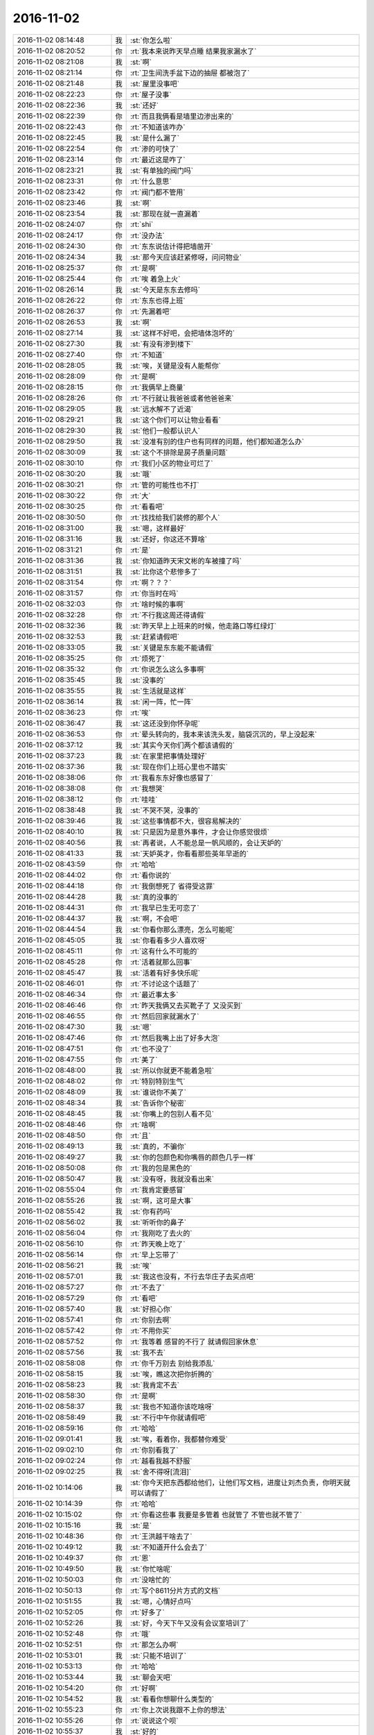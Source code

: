 2016-11-02
-------------

.. list-table::
   :widths: 25, 1, 60

   * - 2016-11-02 08:14:48
     - 我
     - :st:`你怎么啦`
   * - 2016-11-02 08:20:52
     - 你
     - :rt:`我本来说昨天早点睡 结果我家漏水了`
   * - 2016-11-02 08:21:08
     - 我
     - :st:`啊`
   * - 2016-11-02 08:21:14
     - 你
     - :rt:`卫生间洗手盆下边的抽屉 都被泡了`
   * - 2016-11-02 08:21:48
     - 我
     - :st:`屋里没事吧`
   * - 2016-11-02 08:22:23
     - 你
     - :rt:`屋子没事`
   * - 2016-11-02 08:22:36
     - 我
     - :st:`还好`
   * - 2016-11-02 08:22:39
     - 你
     - :rt:`而且我俩看是墙里边渗出来的`
   * - 2016-11-02 08:22:43
     - 你
     - :rt:`不知道该咋办`
   * - 2016-11-02 08:22:45
     - 我
     - :st:`是什么漏了`
   * - 2016-11-02 08:22:54
     - 你
     - :rt:`渗的可快了`
   * - 2016-11-02 08:23:14
     - 你
     - :rt:`最近这是咋了`
   * - 2016-11-02 08:23:21
     - 我
     - :st:`有单独的阀门吗`
   * - 2016-11-02 08:23:31
     - 你
     - :rt:`什么意思`
   * - 2016-11-02 08:23:42
     - 你
     - :rt:`阀门都不管用`
   * - 2016-11-02 08:23:46
     - 我
     - :st:`啊`
   * - 2016-11-02 08:23:54
     - 我
     - :st:`那现在就一直漏着`
   * - 2016-11-02 08:24:07
     - 你
     - :rt:`shi`
   * - 2016-11-02 08:24:17
     - 你
     - :rt:`没办法`
   * - 2016-11-02 08:24:30
     - 你
     - :rt:`东东说估计得把墙凿开`
   * - 2016-11-02 08:24:34
     - 我
     - :st:`那今天应该赶紧修呀，问问物业`
   * - 2016-11-02 08:25:37
     - 你
     - :rt:`是啊`
   * - 2016-11-02 08:25:44
     - 你
     - :rt:`唉 着急上火`
   * - 2016-11-02 08:26:14
     - 我
     - :st:`今天是东东去修吗`
   * - 2016-11-02 08:26:22
     - 你
     - :rt:`东东也得上班`
   * - 2016-11-02 08:26:37
     - 你
     - :rt:`先漏着吧`
   * - 2016-11-02 08:26:53
     - 我
     - :st:`啊`
   * - 2016-11-02 08:27:14
     - 我
     - :st:`这样不好吧，会把墙体泡坏的`
   * - 2016-11-02 08:27:30
     - 我
     - :st:`有没有渗到楼下`
   * - 2016-11-02 08:27:40
     - 你
     - :rt:`不知道`
   * - 2016-11-02 08:28:05
     - 我
     - :st:`唉，关键是没有人能帮你`
   * - 2016-11-02 08:28:09
     - 你
     - :rt:`是啊`
   * - 2016-11-02 08:28:15
     - 你
     - :rt:`我俩早上商量`
   * - 2016-11-02 08:28:26
     - 你
     - :rt:`不行就让我爸爸或者他爸爸来`
   * - 2016-11-02 08:29:05
     - 我
     - :st:`远水解不了近渴`
   * - 2016-11-02 08:29:21
     - 我
     - :st:`这个你们可以让物业看看`
   * - 2016-11-02 08:29:30
     - 我
     - :st:`他们一般都认识人`
   * - 2016-11-02 08:29:50
     - 我
     - :st:`没准有别的住户也有同样的问题，他们都知道怎么办`
   * - 2016-11-02 08:30:09
     - 我
     - :st:`这个不排除是房子质量问题`
   * - 2016-11-02 08:30:10
     - 你
     - :rt:`我们小区的物业可烂了`
   * - 2016-11-02 08:30:20
     - 我
     - :st:`哦`
   * - 2016-11-02 08:30:21
     - 你
     - :rt:`管的可能性也不打`
   * - 2016-11-02 08:30:22
     - 你
     - :rt:`大`
   * - 2016-11-02 08:30:25
     - 你
     - :rt:`看看吧`
   * - 2016-11-02 08:30:50
     - 你
     - :rt:`找找给我们装修的那个人`
   * - 2016-11-02 08:31:00
     - 我
     - :st:`嗯，这样最好`
   * - 2016-11-02 08:31:16
     - 我
     - :st:`还好，你这还不算啥`
   * - 2016-11-02 08:31:21
     - 你
     - :rt:`是`
   * - 2016-11-02 08:31:36
     - 我
     - :st:`你知道昨天宋文彬的车被撞了吗`
   * - 2016-11-02 08:31:51
     - 我
     - :st:`比你这个悲惨多了`
   * - 2016-11-02 08:31:54
     - 你
     - :rt:`啊？？？`
   * - 2016-11-02 08:31:57
     - 你
     - :rt:`你当时在吗`
   * - 2016-11-02 08:32:03
     - 你
     - :rt:`啥时候的事啊`
   * - 2016-11-02 08:32:28
     - 你
     - :rt:`不行我这周还得请假`
   * - 2016-11-02 08:32:36
     - 我
     - :st:`昨天早上上班来的时候，他走路口等红绿灯`
   * - 2016-11-02 08:32:53
     - 我
     - :st:`赶紧请假吧`
   * - 2016-11-02 08:33:05
     - 我
     - :st:`关键是东东能不能请假`
   * - 2016-11-02 08:35:25
     - 你
     - :rt:`烦死了`
   * - 2016-11-02 08:35:32
     - 你
     - :rt:`你说怎么这么多事啊`
   * - 2016-11-02 08:35:45
     - 我
     - :st:`没事的`
   * - 2016-11-02 08:35:55
     - 我
     - :st:`生活就是这样`
   * - 2016-11-02 08:36:14
     - 我
     - :st:`闲一阵，忙一阵`
   * - 2016-11-02 08:36:23
     - 你
     - :rt:`唉`
   * - 2016-11-02 08:36:47
     - 我
     - :st:`这还没到你怀孕呢`
   * - 2016-11-02 08:36:53
     - 你
     - :rt:`晕头转向的，我本来该洗头发，脑袋沉沉的，早上没起来`
   * - 2016-11-02 08:37:12
     - 我
     - :st:`其实今天你们两个都该请假的`
   * - 2016-11-02 08:37:23
     - 我
     - :st:`在家里把事情处理好`
   * - 2016-11-02 08:37:36
     - 我
     - :st:`现在你们上班心里也不踏实`
   * - 2016-11-02 08:38:06
     - 你
     - :rt:`我看东东好像也感冒了`
   * - 2016-11-02 08:38:08
     - 你
     - :rt:`我想哭`
   * - 2016-11-02 08:38:12
     - 你
     - :rt:`哇哇`
   * - 2016-11-02 08:38:48
     - 我
     - :st:`不哭不哭，没事的`
   * - 2016-11-02 08:39:46
     - 我
     - :st:`这些事情都不大，很容易解决的`
   * - 2016-11-02 08:40:10
     - 我
     - :st:`只是因为是意外事件，才会让你感觉很烦`
   * - 2016-11-02 08:40:56
     - 我
     - :st:`再者说，人不能总是一帆风顺的，会让天妒的`
   * - 2016-11-02 08:41:33
     - 我
     - :st:`天妒英才，你看看那些英年早逝的`
   * - 2016-11-02 08:43:59
     - 你
     - :rt:`哈哈`
   * - 2016-11-02 08:44:02
     - 你
     - :rt:`看你说的`
   * - 2016-11-02 08:44:18
     - 你
     - :rt:`我倒想死了 省得受这罪`
   * - 2016-11-02 08:44:28
     - 我
     - :st:`真的没事的`
   * - 2016-11-02 08:44:31
     - 你
     - :rt:`我早已生无可恋了`
   * - 2016-11-02 08:44:37
     - 我
     - :st:`啊，不会吧`
   * - 2016-11-02 08:44:54
     - 我
     - :st:`你看你那么漂亮，怎么可能呢`
   * - 2016-11-02 08:45:05
     - 我
     - :st:`你看看多少人喜欢呀`
   * - 2016-11-02 08:45:11
     - 你
     - :rt:`这有什么不可能的`
   * - 2016-11-02 08:45:28
     - 你
     - :rt:`活着就那么回事`
   * - 2016-11-02 08:45:47
     - 我
     - :st:`活着有好多快乐呢`
   * - 2016-11-02 08:46:01
     - 你
     - :rt:`不讨论这个话题了`
   * - 2016-11-02 08:46:34
     - 你
     - :rt:`最近事太多`
   * - 2016-11-02 08:46:46
     - 你
     - :rt:`昨天我俩又去买靴子了 又没买到`
   * - 2016-11-02 08:46:55
     - 你
     - :rt:`然后回家就漏水了`
   * - 2016-11-02 08:47:30
     - 我
     - :st:`嗯`
   * - 2016-11-02 08:47:46
     - 你
     - :rt:`然后我嘴上出了好多大泡`
   * - 2016-11-02 08:47:51
     - 你
     - :rt:`也不没了`
   * - 2016-11-02 08:47:55
     - 你
     - :rt:`美了`
   * - 2016-11-02 08:48:00
     - 我
     - :st:`所以你就更不能着急啦`
   * - 2016-11-02 08:48:02
     - 你
     - :rt:`特别特别生气`
   * - 2016-11-02 08:48:09
     - 我
     - :st:`谁说你不美了`
   * - 2016-11-02 08:48:34
     - 我
     - :st:`告诉你个秘密`
   * - 2016-11-02 08:48:45
     - 我
     - :st:`你嘴上的包别人看不见`
   * - 2016-11-02 08:48:46
     - 你
     - :rt:`啥啊`
   * - 2016-11-02 08:48:50
     - 你
     - :rt:`且`
   * - 2016-11-02 08:49:13
     - 我
     - :st:`真的，不骗你`
   * - 2016-11-02 08:49:27
     - 我
     - :st:`你的包颜色和你嘴唇的颜色几乎一样`
   * - 2016-11-02 08:50:08
     - 你
     - :rt:`我的包是黑色的`
   * - 2016-11-02 08:50:47
     - 我
     - :st:`没有呀，我就没看出来`
   * - 2016-11-02 08:55:04
     - 你
     - :rt:`我肯定要感冒`
   * - 2016-11-02 08:55:26
     - 我
     - :st:`啊，这可是大事`
   * - 2016-11-02 08:55:42
     - 我
     - :st:`你有药吗`
   * - 2016-11-02 08:56:02
     - 我
     - :st:`听听你的鼻子`
   * - 2016-11-02 08:56:04
     - 你
     - :rt:`我刚吃了去火的`
   * - 2016-11-02 08:56:10
     - 你
     - :rt:`昨天晚上吃了`
   * - 2016-11-02 08:56:14
     - 你
     - :rt:`早上忘带了`
   * - 2016-11-02 08:56:21
     - 我
     - :st:`唉`
   * - 2016-11-02 08:57:01
     - 我
     - :st:`我这也没有，不行去华庄子去买点吧`
   * - 2016-11-02 08:57:27
     - 你
     - :rt:`不去了`
   * - 2016-11-02 08:57:29
     - 你
     - :rt:`看吧`
   * - 2016-11-02 08:57:40
     - 我
     - :st:`好担心你`
   * - 2016-11-02 08:57:41
     - 你
     - :rt:`你别去啊`
   * - 2016-11-02 08:57:42
     - 你
     - :rt:`不用你买`
   * - 2016-11-02 08:57:52
     - 你
     - :rt:`我等着 感冒的不行了 就请假回家休息`
   * - 2016-11-02 08:57:56
     - 我
     - :st:`我不去`
   * - 2016-11-02 08:58:08
     - 你
     - :rt:`你千万别去 别给我添乱`
   * - 2016-11-02 08:58:15
     - 我
     - :st:`唉，瞧这次把你折腾的`
   * - 2016-11-02 08:58:23
     - 我
     - :st:`我肯定不去`
   * - 2016-11-02 08:58:30
     - 你
     - :rt:`是啊`
   * - 2016-11-02 08:58:37
     - 我
     - :st:`我也不知道你该吃啥呀`
   * - 2016-11-02 08:58:49
     - 我
     - :st:`不行中午你就请假吧`
   * - 2016-11-02 08:59:16
     - 你
     - :rt:`哈哈`
   * - 2016-11-02 09:01:41
     - 我
     - :st:`唉，看着你，我都替你难受`
   * - 2016-11-02 09:02:10
     - 你
     - :rt:`你别看我了`
   * - 2016-11-02 09:02:24
     - 你
     - :rt:`越看我越不舒服`
   * - 2016-11-02 09:02:25
     - 我
     - :st:`舍不得呀[流泪]`
   * - 2016-11-02 10:14:06
     - 我
     - :st:`你今天把东西都给他们，让他们写文档，进度让刘杰负责，你明天就可以请假了`
   * - 2016-11-02 10:14:39
     - 你
     - :rt:`哈哈`
   * - 2016-11-02 10:15:02
     - 你
     - :rt:`你看这些事 我要是多管着 也就管了  不管也就不管了`
   * - 2016-11-02 10:15:16
     - 我
     - :st:`是`
   * - 2016-11-02 10:48:36
     - 你
     - :rt:`王洪越干啥去了`
   * - 2016-11-02 10:49:12
     - 我
     - :st:`不知道开什么会去了`
   * - 2016-11-02 10:49:37
     - 你
     - :rt:`恩`
   * - 2016-11-02 10:49:50
     - 我
     - :st:`你忙啥呢`
   * - 2016-11-02 10:50:03
     - 你
     - :rt:`没啥忙的`
   * - 2016-11-02 10:50:13
     - 你
     - :rt:`写个8611分片方式的文档`
   * - 2016-11-02 10:51:55
     - 我
     - :st:`嗯，心情好点吗`
   * - 2016-11-02 10:52:05
     - 你
     - :rt:`好多了`
   * - 2016-11-02 10:52:26
     - 我
     - :st:`好，今天下午又没有会议室培训了`
   * - 2016-11-02 10:52:48
     - 你
     - :rt:`哦`
   * - 2016-11-02 10:52:51
     - 你
     - :rt:`那怎么办啊`
   * - 2016-11-02 10:53:01
     - 我
     - :st:`只能不培训了`
   * - 2016-11-02 10:53:13
     - 你
     - :rt:`哈哈`
   * - 2016-11-02 10:53:44
     - 我
     - :st:`聊会天吧`
   * - 2016-11-02 10:54:20
     - 你
     - :rt:`好啊`
   * - 2016-11-02 10:54:52
     - 我
     - :st:`看看你想聊什么类型的`
   * - 2016-11-02 10:55:23
     - 你
     - :rt:`你上次说我跟不上你的想法`
   * - 2016-11-02 10:55:26
     - 你
     - :rt:`说说这个呗`
   * - 2016-11-02 10:55:37
     - 我
     - :st:`好的`
   * - 2016-11-02 10:56:09
     - 我
     - :st:`先说第一个吧，你还记得南站电梯上你说你明白了`
   * - 2016-11-02 10:57:10
     - 你
     - :rt:`就是太注重结果那个是吗`
   * - 2016-11-02 10:57:26
     - 我
     - :st:`是`
   * - 2016-11-02 10:57:56
     - 我
     - :st:`当时我觉得你之前应该是能明白的，没想到你不明白`
   * - 2016-11-02 10:58:50
     - 我
     - :st:`这今天和你交流的过程中我发现有一个现象，就是有一些道理我以为你明白了，可是都是等你说你明白了我才知道之前你不明白`
   * - 2016-11-02 10:59:55
     - 我
     - :st:`比如昨天说你的用户故事，我说可以分解，结果你认为是维度的问题`
   * - 2016-11-02 11:00:10
     - 你
     - :rt:`这个问题在以前也出现过`
   * - 2016-11-02 11:00:17
     - 你
     - :rt:`以前更频繁`
   * - 2016-11-02 11:00:44
     - 你
     - :rt:`你说我关注结果的这件事 在那之前我真的没明白  而且我不知道你不知道我没明白`
   * - 2016-11-02 11:00:50
     - 你
     - :rt:`用户故事那个也是`
   * - 2016-11-02 11:00:55
     - 你
     - :rt:`你说的都是事实`
   * - 2016-11-02 11:01:14
     - 你
     - :rt:`但关注结果那事  我自己知道我没明白`
   * - 2016-11-02 11:01:29
     - 我
     - :st:`这么说吧，以前我认为你的认知低，所以会相对把你考虑的低一些`
   * - 2016-11-02 11:01:34
     - 你
     - :rt:`有很多事 是我自己以为明白了 其实是没明白 关注结果那件事不一样`
   * - 2016-11-02 11:01:45
     - 你
     - :rt:`恩`
   * - 2016-11-02 11:01:49
     - 我
     - :st:`最近我是把你考虑的高一点`
   * - 2016-11-02 11:01:58
     - 你
     - :rt:`结果证明不行`
   * - 2016-11-02 11:01:59
     - 你
     - :rt:`是不是`
   * - 2016-11-02 11:02:00
     - 你
     - :rt:`哈哈`
   * - 2016-11-02 11:02:06
     - 我
     - :st:`有些事情就没有特意按照你的节奏进行`
   * - 2016-11-02 11:02:18
     - 我
     - :st:`我就按照我自己的节奏思考了`
   * - 2016-11-02 11:02:30
     - 我
     - :st:`所以我才说你有点跟不上我了`
   * - 2016-11-02 11:03:26
     - 我
     - :st:`相对于你，我思考的步子比较大，很多逻辑关系我是直接就跳过去了`
   * - 2016-11-02 11:03:48
     - 你
     - :rt:`恩`
   * - 2016-11-02 11:03:55
     - 我
     - :st:`然后你就迷失了`
   * - 2016-11-02 11:04:07
     - 你
     - :rt:`哈哈`
   * - 2016-11-02 11:04:08
     - 你
     - :rt:`是`
   * - 2016-11-02 11:04:49
     - 我
     - :st:`你有一个优秀的品质，但是现在对你有不利的地方`
   * - 2016-11-02 11:05:05
     - 我
     - :st:`就是你不懂的时候你会自己努力思考`
   * - 2016-11-02 11:05:33
     - 我
     - :st:`当你迷失的时候，你总是在你迷失的点那不停的思考探索`
   * - 2016-11-02 11:05:47
     - 你
     - :rt:`恩`
   * - 2016-11-02 11:06:21
     - 我
     - :st:`但是这时候你就没法跟上我的节奏，我后面说的东西你就记不住了`
   * - 2016-11-02 11:06:32
     - 你
     - :rt:`哦`
   * - 2016-11-02 11:06:49
     - 你
     - :rt:`然后呢`
   * - 2016-11-02 11:07:04
     - 你
     - :rt:`说实话 你说这些的时候 我有点对不上号`
   * - 2016-11-02 11:07:13
     - 你
     - :rt:`不知道你为什么会有这种感觉`
   * - 2016-11-02 11:07:28
     - 你
     - :rt:`就是『你后来说的东西 我记不住』这个`
   * - 2016-11-02 11:07:39
     - 我
     - :st:`然后就出现我认为你应该能听懂，而且你也没有和我说你没懂，我就接着往下说，结果后来就发现你没有听懂我说的`
   * - 2016-11-02 11:08:02
     - 我
     - :st:`这么说吧，关于用户故事的分解之前我和你说过`
   * - 2016-11-02 11:08:20
     - 我
     - :st:`当时特意把用户故事和用例进行的比较`
   * - 2016-11-02 11:08:24
     - 你
     - :rt:`哦`
   * - 2016-11-02 11:08:29
     - 我
     - :st:`说了他们的异同点`
   * - 2016-11-02 11:08:37
     - 你
     - :rt:`恩`
   * - 2016-11-02 11:08:40
     - 我
     - :st:`然后我就认为你懂了`
   * - 2016-11-02 11:09:03
     - 我
     - :st:`其实直到昨天你才开始真正思考他们的联系`
   * - 2016-11-02 11:09:27
     - 你
     - :rt:`恩`
   * - 2016-11-02 11:10:13
     - 我
     - :st:`你现在明白了我说你跟不上是怎么回事了吧`
   * - 2016-11-02 11:11:11
     - 我
     - :st:`我现在还在分析你这种行为模式，没有得出一个完整的结论，只有一点模糊的想法`
   * - 2016-11-02 11:11:53
     - 你
     - :rt:`恩`
   * - 2016-11-02 11:12:59
     - 你
     - :rt:`现在我跟李杰说话也是这杨 我很明白你的感受`
   * - 2016-11-02 11:14:07
     - 我
     - :st:`说说你的感觉`
   * - 2016-11-02 11:15:41
     - 你
     - :rt:`就说你吧 你给我说你以为是一条很完整的逻辑链 其实我get到的并不是 我会更关注我能来得及反应的那些点 然后把那个点周围的事情当下即想明白`
   * - 2016-11-02 11:15:58
     - 你
     - :rt:`但是你说的别的可能就反应不过来了`
   * - 2016-11-02 11:17:01
     - 我
     - :st:`是的`
   * - 2016-11-02 11:17:09
     - 我
     - :st:`李杰也是这样吗`
   * - 2016-11-02 11:17:37
     - 你
     - :rt:`是`
   * - 2016-11-02 11:17:50
     - 你
     - :rt:`所以很多我跟她说的东西 都得重复`
   * - 2016-11-02 11:17:54
     - 你
     - :rt:`说好几遍`
   * - 2016-11-02 11:18:07
     - 我
     - :st:`是的`
   * - 2016-11-02 11:18:21
     - 你
     - :rt:`我也一样`
   * - 2016-11-02 11:18:52
     - 你
     - :rt:`我现在能想起来的很多你说的用户故事的点 都是最开始推srumn的时候 你说的`
   * - 2016-11-02 11:19:02
     - 你
     - :rt:`当时我根本不知道你说的是什么意思`
   * - 2016-11-02 11:19:17
     - 你
     - :rt:`你说的那句话 所有字我都看懂 但是不知道什么意思`
   * - 2016-11-02 11:19:22
     - 你
     - :rt:`也不知道问什么`
   * - 2016-11-02 11:19:26
     - 我
     - :st:`是`
   * - 2016-11-02 11:19:31
     - 你
     - :rt:`但是 在实践过程中就不一样了`
   * - 2016-11-02 11:19:36
     - 我
     - :st:`我现在也在反思`
   * - 2016-11-02 11:19:56
     - 你
     - :rt:`我会回想你说的那些话 经常会有 『哦，原来是这个意思』感觉`
   * - 2016-11-02 11:20:02
     - 我
     - :st:`是不是一次给你们的东西太多了`
   * - 2016-11-02 11:20:11
     - 你
     - :rt:`也不是吧`
   * - 2016-11-02 11:20:38
     - 你
     - :rt:`你肯定是给我的一个你认为完整的东西`
   * - 2016-11-02 11:20:46
     - 你
     - :rt:`我觉得这事只能是重复多说`
   * - 2016-11-02 11:20:51
     - 你
     - :rt:`我跟李杰也一样`
   * - 2016-11-02 11:20:59
     - 我
     - :st:`我现在想如何能让咱俩配合的更好，能效率更高`
   * - 2016-11-02 11:21:04
     - 你
     - :rt:`很多事 我都说好多遍 她就跟没听过一样`
   * - 2016-11-02 11:21:14
     - 你
     - :rt:`那只有深入的交流`
   * - 2016-11-02 11:21:17
     - 你
     - :rt:`多举例子`
   * - 2016-11-02 11:21:37
     - 你
     - :rt:`而且这个例子 得举得恰到好处`
   * - 2016-11-02 11:21:44
     - 我
     - :st:`是，就像你说的，很多东西就得面谈才能说清楚`
   * - 2016-11-02 11:21:47
     - 你
     - :rt:`没准哪个我就能明白`
   * - 2016-11-02 11:22:03
     - 你
     - :rt:`例子最好是我经历过的`
   * - 2016-11-02 11:22:14
     - 我
     - :st:`是的`
   * - 2016-11-02 11:22:18
     - 你
     - :rt:`或者能类比过去的`
   * - 2016-11-02 11:22:53
     - 你
     - :rt:`我跟李杰也是 有时候 我只说一个观点 但是要让他明白 我得说2-3个小时`
   * - 2016-11-02 11:23:06
     - 你
     - :rt:`你想想我跟李杰 比你跟我熟悉的多`
   * - 2016-11-02 11:23:12
     - 我
     - :st:`嗯`
   * - 2016-11-02 11:23:56
     - 我
     - :st:`先说一个别的，我刚想到的`
   * - 2016-11-02 11:24:02
     - 你
     - :rt:`恩`
   * - 2016-11-02 11:24:20
     - 我
     - :st:`你看你现在明白我和交流以及你和李杰交流的模式`
   * - 2016-11-02 11:24:41
     - 我
     - :st:`所以你就可以总结出一些规律了，也总结出一些方法`
   * - 2016-11-02 11:25:20
     - 我
     - :st:`那么我刚才类比一下李杰，你说他现在能不能明白你说的这些道理`
   * - 2016-11-02 11:26:15
     - 你
     - :rt:`没明白最后这句`
   * - 2016-11-02 11:26:18
     - 我
     - :st:`如果李杰能明白你说的每次都是只懂一个点，那么她自己以后就可以调整一下，就像你自己在做的调整`
   * - 2016-11-02 11:26:34
     - 你
     - :rt:`首先 他自己不知道`
   * - 2016-11-02 11:26:46
     - 我
     - :st:`这么说吧，你通过教李杰明白了我教你是一种什么情况`
   * - 2016-11-02 11:26:50
     - 你
     - :rt:`其次这个调整很难的 我都知道 我都做不到`
   * - 2016-11-02 11:27:32
     - 我
     - :st:`所以你自己能够去总结一些东西，也会在实践中自觉的去理解我说的`
   * - 2016-11-02 11:28:18
     - 我
     - :st:`那么李杰现在是不是还做不到自觉的去理解你的说的，还只是停留在自发的阶段`
   * - 2016-11-02 11:29:20
     - 你
     - :rt:`这个吧 其实我的总结也不是很多`
   * - 2016-11-02 11:29:34
     - 你
     - :rt:`大部分都是拿你的理论实践`
   * - 2016-11-02 11:29:45
     - 你
     - :rt:`基本上没有你 自己很难突破`
   * - 2016-11-02 11:30:16
     - 我
     - :st:`其实我是在找你和李杰的本质区别`
   * - 2016-11-02 11:30:17
     - 你
     - :rt:`李杰现在也是 她几乎没有自己发现过任何我不知道的东西`
   * - 2016-11-02 11:30:26
     - 你
     - :rt:`我俩没啥本质区别`
   * - 2016-11-02 11:30:34
     - 我
     - :st:`现在有呀`
   * - 2016-11-02 11:30:36
     - 你
     - :rt:`现在都是 教 学`
   * - 2016-11-02 11:30:45
     - 你
     - :rt:`只是年级不同而已`
   * - 2016-11-02 11:30:46
     - 你
     - :rt:`哈哈`
   * - 2016-11-02 11:30:54
     - 我
     - :st:`你明显比她高一个层次`
   * - 2016-11-02 11:31:03
     - 我
     - :st:`她是小学，你是初中`
   * - 2016-11-02 11:31:04
     - 你
     - :rt:`那必须的啊`
   * - 2016-11-02 11:31:08
     - 你
     - :rt:`对啊`
   * - 2016-11-02 11:31:19
     - 你
     - :rt:`而且我的她的老师  你是我的老师`
   * - 2016-11-02 11:31:43
     - 你
     - :rt:`就是因为我也当老师了 所以我知道很多你『老师』的感觉`
   * - 2016-11-02 11:31:54
     - 我
     - :st:`没错`
   * - 2016-11-02 11:32:01
     - 你
     - :rt:`但是她没当过 所以他不知道『老师』的感觉`
   * - 2016-11-02 11:32:08
     - 我
     - :st:`这个感觉反过来也帮助你`
   * - 2016-11-02 11:32:26
     - 你
     - :rt:`这样他学起来 速度更受影响  更没我快`
   * - 2016-11-02 11:32:30
     - 你
     - :rt:`对的`
   * - 2016-11-02 11:32:33
     - 你
     - :rt:`很帮助`
   * - 2016-11-02 11:33:30
     - 我
     - :st:`我在想再过个一年半载的，李杰发现和你的差距那么大，会不会灰心呀`
   * - 2016-11-02 11:33:51
     - 你
     - :rt:`不会的`
   * - 2016-11-02 11:34:23
     - 我
     - :st:`那就好`
   * - 2016-11-02 11:38:53
     - 你
     - :rt:`我还要出泡`
   * - 2016-11-02 11:38:57
     - 你
     - :rt:`晕`
   * - 2016-11-02 11:39:41
     - 我
     - :st:`你是不是去医院感染病毒了`
   * - 2016-11-02 11:39:57
     - 我
     - :st:`你这种泡不像上火`
   * - 2016-11-02 11:41:31
     - 你
     - :rt:`肯定是上火的`
   * - 2016-11-02 11:41:35
     - 你
     - :rt:`以前也这样`
   * - 2016-11-02 11:42:09
     - 我
     - :st:`哦`
   * - 2016-11-02 11:42:27
     - 我
     - :st:`那就得让它全出来`
   * - 2016-11-02 11:42:45
     - 你
     - :rt:`必须的啊`
   * - 2016-11-02 11:43:10
     - 你
     - :rt:`我小时候总出，后来很久很久不出了`
   * - 2016-11-02 11:44:23
     - 我
     - :st:`唉，这次你的火太大了`
   * - 2016-11-02 14:06:21
     - 我
     - :st:`性能的事情就这样吧，只要研发能说清楚性能低的原因是什么`
   * - 2016-11-02 14:06:31
     - 你
     - :rt:`好`
   * - 2016-11-02 14:06:37
     - 你
     - :rt:`我也想的是`
   * - 2016-11-02 14:06:41
     - 你
     - :rt:`快点封板得了`
   * - 2016-11-02 14:06:49
     - 我
     - :st:`对`
   * - 2016-11-02 14:07:04
     - 你
     - :rt:`就是马姐那老是能测出bug`
   * - 2016-11-02 14:07:36
     - 我
     - :st:`这个已经不是他们两个的事情了，是整个二组都这样`
   * - 2016-11-02 14:07:58
     - 我
     - :st:`他们不论哪个送测都是这样，不停的出bug`
   * - 2016-11-02 14:08:08
     - 你
     - :rt:`好吧`
   * - 2016-11-02 14:08:19
     - 你
     - :rt:`就这样吧`
   * - 2016-11-02 14:08:22
     - 你
     - :rt:`我也懒得管`
   * - 2016-11-02 14:08:42
     - 你
     - :rt:`理论上 马姐测10000这么大的值 这个就不是重点`
   * - 2016-11-02 14:08:47
     - 你
     - :rt:`大家都不沟通`
   * - 2016-11-02 14:08:58
     - 你
     - :rt:`有人跟马姐说下也行啊`
   * - 2016-11-02 14:09:09
     - 你
     - :rt:`我最近也老是偷懒 没关脑子`
   * - 2016-11-02 14:09:12
     - 你
     - :rt:`没过脑子`
   * - 2016-11-02 14:09:38
     - 你
     - :rt:`送测的时候也不说啥  马姐是傻乎乎的测 报告是傻乎乎的写 不知道写的是啥`
   * - 2016-11-02 14:09:41
     - 你
     - :rt:`每个主次`
   * - 2016-11-02 14:09:48
     - 你
     - :rt:`没个主次`
   * - 2016-11-02 14:10:24
     - 我
     - :st:`😄傻到一起了`
   * - 2016-11-02 14:11:03
     - 你
     - :rt:`你说我觉得老是想睡觉 脑袋沉沉的 是感冒了吧`
   * - 2016-11-02 14:12:07
     - 我
     - :st:`是`
   * - 2016-11-02 14:19:37
     - 你
     - :rt:`要是我们把卫生间从新装修的话 那些设备应该能接着用吧`
   * - 2016-11-02 14:19:44
     - 你
     - :rt:`热水器 洗手盆啥的`
   * - 2016-11-02 14:20:13
     - 我
     - :st:`可以呀`
   * - 2016-11-02 14:20:17
     - 你
     - :rt:`那就好`
   * - 2016-11-02 14:22:49
     - 你
     - :rt:`亲 我最近是不是对你不好啊`
   * - 2016-11-02 14:22:58
     - 你
     - :rt:`我老是不舒服 所以没好气`
   * - 2016-11-02 14:23:26
     - 我
     - :st:`没有呀，你对我挺好的`
   * - 2016-11-02 14:23:38
     - 你
     - :rt:`哈哈`
   * - 2016-11-02 14:23:53
     - 我
     - :st:`你没事了吗`
   * - 2016-11-02 14:23:58
     - 你
     - :rt:`有啊`
   * - 2016-11-02 14:24:04
     - 你
     - :rt:`写分片的那个文档`
   * - 2016-11-02 14:24:17
     - 我
     - :st:`好吧，那你先忙吧`
   * - 2016-11-02 14:24:36
     - 我
     - :st:`你把手机连上wifi，我给你备份吧`
   * - 2016-11-02 14:25:03
     - 你
     - :rt:`好`
   * - 2016-11-02 15:37:33
     - 我
     - [链接] `王雪松和雅娍的聊天记录 <https://support.weixin.qq.com/cgi-bin/mmsupport-bin/readtemplate?t=page/favorite_record__w_unsupport>`_
   * - 2016-11-02 15:37:34
     - 我
     - :st:`你知道就行了，保密`
   * - 2016-11-02 15:39:10
     - 你
     - :rt:`好`
   * - 2016-11-02 16:17:37
     - 你
     - :rt:`这次这么放心我`
   * - 2016-11-02 16:18:19
     - 我
     - :st:`为什么不放心，你都说到我心里去了，我还有什么不放心的`
   * - 2016-11-02 16:18:43
     - 你
     - :rt:`啊？真的啊`
   * - 2016-11-02 16:19:00
     - 你
     - :rt:`我看现在研发的可听我得了 我还挺有成就感`
   * - 2016-11-02 16:19:17
     - 我
     - :st:`😄，多好呀`
   * - 2016-11-02 16:20:09
     - 你
     - :rt:`我跟他们说了 下个迭代刘杰可能不跟了 到时候要是让我出燃尽图 我肯定不会按照刘杰那方式做的 我会如实的画`
   * - 2016-11-02 16:20:28
     - 你
     - :rt:`而且一定要保证质量`
   * - 2016-11-02 16:20:37
     - 你
     - :rt:`bug太多 整个就会不可控`
   * - 2016-11-02 16:20:41
     - 我
     - :st:`为啥刘杰不管了？`
   * - 2016-11-02 16:20:48
     - 你
     - :rt:`我就这么跟他们说的`
   * - 2016-11-02 16:20:57
     - 你
     - :rt:`刘杰早上跟我说的 不想管了`
   * - 2016-11-02 16:21:08
     - 你
     - :rt:`偷偷的说的`
   * - 2016-11-02 16:21:09
     - 我
     - :st:`她没和我说过`
   * - 2016-11-02 16:21:14
     - 我
     - :st:`不是在忽悠你吧`
   * - 2016-11-02 16:21:17
     - 你
     - :rt:`她这么跟我说的`
   * - 2016-11-02 16:21:28
     - 你
     - :rt:`说：下个迭代看看是不是就不用我了`
   * - 2016-11-02 16:21:39
     - 我
     - :st:`而且从职责上来说，你是PO，她是master，谁都不能少呀`
   * - 2016-11-02 16:21:55
     - 你
     - :rt:`说她就是保证我们按流程走的 而且她还有别的工作`
   * - 2016-11-02 16:22:00
     - 你
     - :rt:`他以为会让番薯`
   * - 2016-11-02 16:22:10
     - 我
     - :st:`我怎么感觉她是在忽悠你`
   * - 2016-11-02 16:22:16
     - 你
     - :rt:`随便吧`
   * - 2016-11-02 16:22:22
     - 你
     - :rt:`我是希望她别走`
   * - 2016-11-02 16:22:37
     - 你
     - :rt:`她要是走了 我怕我做做的就做成保姆了`
   * - 2016-11-02 16:22:40
     - 我
     - :st:`我不会让她走的，我会让番薯走`
   * - 2016-11-02 16:22:51
     - 你
     - :rt:`因为我太有责任心咧`
   * - 2016-11-02 16:22:52
     - 你
     - :rt:`嘻嘻`
   * - 2016-11-02 16:23:07
     - 我
     - :st:`是呀`
   * - 2016-11-02 16:23:14
     - 你
     - :rt:`把握不好`
   * - 2016-11-02 16:23:16
     - 我
     - :st:`你责任心很强`
   * - 2016-11-02 16:23:20
     - 你
     - :rt:`是啊`
   * - 2016-11-02 16:23:30
     - 你
     - :rt:`你看这个review 我非得一板一眼的盯着`
   * - 2016-11-02 16:24:19
     - 你
     - :rt:`我跟你说啊 刘杰千万别走`
   * - 2016-11-02 16:24:31
     - 你
     - :rt:`他一走 我非做成李杰他们那样不可`
   * - 2016-11-02 16:24:38
     - 你
     - :rt:`哈哈`
   * - 2016-11-02 16:24:41
     - 我
     - :st:`你放心吧`
   * - 2016-11-02 16:25:09
     - 你
     - :rt:`不过刘杰有时候管的也太多`
   * - 2016-11-02 16:25:19
     - 你
     - :rt:`其实应该都让贺津他们自己弄`
   * - 2016-11-02 16:25:22
     - 你
     - :rt:`才对`
   * - 2016-11-02 16:25:24
     - 你
     - :rt:`是不是`
   * - 2016-11-02 16:25:37
     - 我
     - :st:`是`
   * - 2016-11-02 16:25:50
     - 我
     - :st:`现在整个团队就你的认识最高`
   * - 2016-11-02 16:25:54
     - 你
     - :rt:`不撒手 真不成长啊`
   * - 2016-11-02 16:25:58
     - 你
     - :rt:`我是看出来了`
   * - 2016-11-02 16:26:00
     - 我
     - :st:`对呀`
   * - 2016-11-02 16:26:11
     - 我
     - :st:`你现在理解我为啥不管他们了`
   * - 2016-11-02 16:26:15
     - 你
     - :rt:`这些协调的事  谁管沾谁身上`
   * - 2016-11-02 16:26:19
     - 你
     - :rt:`嗯嗯`
   * - 2016-11-02 16:26:23
     - 你
     - :rt:`我现在理解了`
   * - 2016-11-02 16:26:26
     - 你
     - :rt:`非常理解`
   * - 2016-11-02 16:55:40
     - 我
     - :st:`你画什么呢`
   * - 2016-11-02 16:55:48
     - 你
     - :rt:`分片的图`
   * - 2016-11-02 16:56:26
     - 我
     - :st:`好的`
   * - 2016-11-02 17:06:24
     - 我
     - :st:`你不理李杰？`
   * - 2016-11-02 17:18:54
     - 你
     - :rt:`你说我等到雅称那边有消息再通知江冲吧`
   * - 2016-11-02 17:19:03
     - 你
     - :rt:`我把这事给忘了`
   * - 2016-11-02 17:19:05
     - 你
     - :rt:`你说呢`
   * - 2016-11-02 17:19:19
     - 我
     - :st:`是先别说呢`
   * - 2016-11-02 17:19:37
     - 我
     - :st:`这边不行的话我看看能不能走pst`
   * - 2016-11-02 17:20:21
     - 你
     - :rt:`好`
   * - 2016-11-02 17:20:30
     - 你
     - :rt:`pst他会不会不想来啊`
   * - 2016-11-02 17:20:57
     - 我
     - :st:`没事的，回来就在我手下用`
   * - 2016-11-02 17:21:12
     - 我
     - :st:`就是不知道薪酬会不会有变化`
   * - 2016-11-02 17:22:44
     - 你
     - :rt:`哦 那再等等`
   * - 2016-11-02 17:22:57
     - 我
     - :st:`是，先等等吧`
   * - 2016-11-02 18:00:06
     - 你
     - :rt:`我今天早点走 去打针`